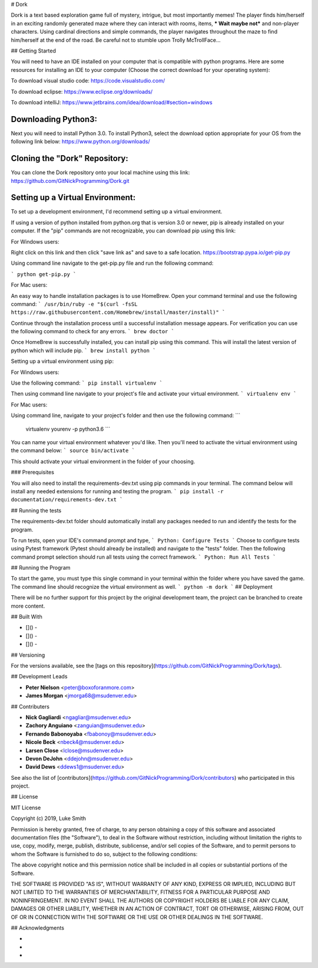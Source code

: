 # Dork

Dork is a text based exploration game full of mystery, intrigue, but most importantly memes!  
The player finds him/herself in an exciting randomly generated maze where they can interact with rooms, items, *** Wait maybe not*** and non-player characters. 
Using cardinal directions and simple commands, the player navigates throughout the maze to find him/herself at the end of the road. 
Be careful not to stumble upon Trolly McTrollFace...

## Getting Started

You will need to have an IDE installed on your computer that is compatible with python programs. 
Here are some resources for installing an IDE to your computer (Choose the correct download for your operating system):

To download visual studio code:
https://code.visualstudio.com/

To download eclipse:
https://www.eclipse.org/downloads/

To download intelliJ:
https://www.jetbrains.com/idea/download/#section=windows

Downloading Python3:
------------------------

Next you will need to install Python 3.0.
To install Python3, select the download option appropriate for your OS from the following link below:
https://www.python.org/downloads/

Cloning the "Dork" Repository:
------------------------

You can clone the Dork repository onto your local machine using this link:
https://github.com/GitNickProgramming/Dork.git

Setting up a Virtual Environment:
------------------------

To set up a development environment, I'd recommend setting up a virtual environment. 

If using a version of python installed from python.org that is version 3.0 or newer, pip is already installed on your computer. 
If the "pip" commands are not recognizable, you can download pip using this link:

For Windows users:

Right click on this link and then click "save link as" and save to a safe location. 
https://bootstrap.pypa.io/get-pip.py 

Using command line navigate to the get-pip.py file and run the following command:

```
python get-pip.py
```

For Mac users:

An easy way to handle installation packages is to use HomeBrew. 
Open your command terminal and use the following command:
```
/usr/bin/ruby -e "$(curl -fsSL https://raw.githubusercontent.com/Homebrew/install/master/install)"
```

Continue through the installation process until a successful installation message appears. 
For verification you can use the following command to check for any errors.
```
brew doctor
```

Once HomeBrew is successfully installed, you can install pip using this command.  
This will install the latest version of python which will include pip. 
```
brew install python 
```

Setting up a virtual environment using pip:

For Windows users:

Use the following command:
```
pip install virtualenv
```

Then using command line navigate to your project's file and activate your virtual environment.
```
virtualenv env
```

For Mac users:

Using command line, navigate to your project's folder and then use the following command:
```
 virtualenv yourenv -p python3.6
 ```

You can name your virtual environment whatever you'd like. Then you'll need to activate the virtual environment using the command below:
```
source bin/activate
```

This should activate your virtual environment in the folder of your choosing. 

### Prerequisites

You will also need to install the requirements-dev.txt using pip commands in your terminal.  
The command below will install any needed extensions for running and testing the program. 
```
pip install -r documentation/requirements-dev.txt
```

## Running the tests

The requirements-dev.txt folder should automatically install any packages needed to run and identify the tests for the program. 

To run tests, open your IDE's command prompt and type,
```
Python: Configure Tests
```
Choose to configure tests using Pytest framework (Pytest should already be installed) and navigate to the "tests" folder.  
Then the following command prompt selection should run all tests using the correct framework. 
```
Python: Run All Tests
```

## Running the Program

To start the game, you must type this single command in your terminal within the folder where you have saved the game.
The command line should recognize the virtual environment as well. 
```
python -m dork 
```
## Deployment

There will be no further support for this project by the original development team, the project can be branched to create more content.

## Built With

* []() - 
* []() - 
* []() - 

## Versioning

For the versions available, see the [tags on this repository](https://github.com/GitNickProgramming/Dork/tags).

## Development Leads

* **Peter Nielson** <peter@boxoforanmore.com>
* **James Morgan** <jmorga68@msudenver.edu>

## Contributers

* **Nick Gagliardi** <ngagliar@msudenver.edu>
* **Zachory Anguiano** <zanguian@msudenver.edu>
* **Fernando Babonoyaba** <fbabonoy@msudenver.edu>
* **Nicole Beck** <nbeck4@msudenver.edu>
* **Larsen Close** <lclose@msudenver.edu>
* **Devon DeJohn** <ddejohn@msudenver.edu>
* **David Dews** <ddews1@msudenver.edu>

See also the list of [contributors](https://github.com/GitNickProgramming/Dork/contributors) who participated in this project.

## License

MIT License

Copyright (c) 2019, Luke Smith

Permission is hereby granted, free of charge, to any person obtaining a copy
of this software and associated documentation files (the "Software"), to deal
in the Software without restriction, including without limitation the rights
to use, copy, modify, merge, publish, distribute, sublicense, and/or sell
copies of the Software, and to permit persons to whom the Software is
furnished to do so, subject to the following conditions:

The above copyright notice and this permission notice shall be included in all
copies or substantial portions of the Software.

THE SOFTWARE IS PROVIDED "AS IS", WITHOUT WARRANTY OF ANY KIND, EXPRESS OR
IMPLIED, INCLUDING BUT NOT LIMITED TO THE WARRANTIES OF MERCHANTABILITY,
FITNESS FOR A PARTICULAR PURPOSE AND NONINFRINGEMENT. IN NO EVENT SHALL THE
AUTHORS OR COPYRIGHT HOLDERS BE LIABLE FOR ANY CLAIM, DAMAGES OR OTHER
LIABILITY, WHETHER IN AN ACTION OF CONTRACT, TORT OR OTHERWISE, ARISING FROM,
OUT OF OR IN CONNECTION WITH THE SOFTWARE OR THE USE OR OTHER DEALINGS IN THE
SOFTWARE.

## Acknowledgments

* 
* 
* 